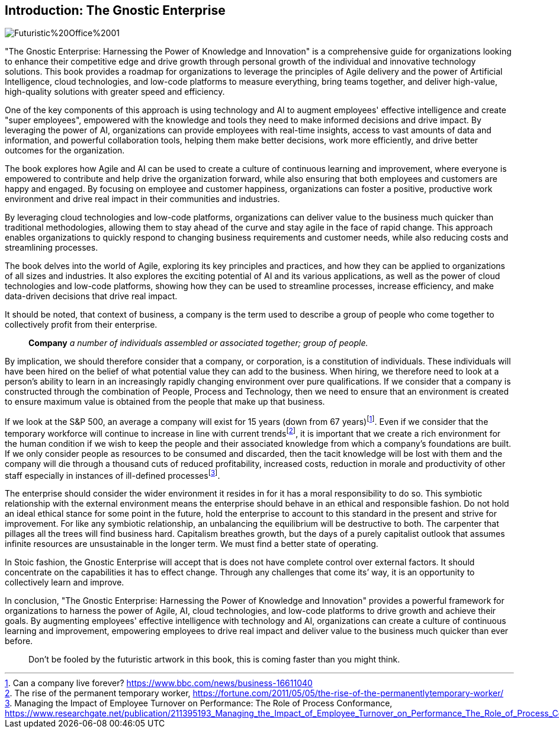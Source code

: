 == Introduction: The Gnostic Enterprise

image::AI-Images/Futuristic%20Office%2001.png[float=center,align=center]

"The Gnostic Enterprise: Harnessing the Power of Knowledge and Innovation" is a comprehensive guide for organizations looking to enhance their competitive edge and drive growth through personal growth of the individual and innovative technology solutions. This book provides a roadmap for organizations to leverage the principles of Agile delivery and the power of Artificial Intelligence, cloud technologies, and low-code platforms to measure everything, bring teams together, and deliver high-value, high-quality solutions with greater speed and efficiency.

One of the key components of this approach is using technology and AI to augment employees' effective intelligence and create "super employees", empowered with the knowledge and tools they need to make informed decisions and drive impact. By leveraging the power of AI, organizations can provide employees with real-time insights, access to vast amounts of data and information, and powerful collaboration tools, helping them make better decisions, work more efficiently, and drive better outcomes for the organization.

The book explores how Agile and AI can be used to create a culture of continuous learning and improvement, where everyone is empowered to contribute and help drive the organization forward, while also ensuring that both employees and customers are happy and engaged. By focusing on employee and customer happiness, organizations can foster a positive, productive work environment and drive real impact in their communities and industries.

By leveraging cloud technologies and low-code platforms, organizations can deliver value to the business much quicker than traditional methodologies, allowing them to stay ahead of the curve and stay agile in the face of rapid change. This approach enables organizations to quickly respond to changing business requirements and customer needs, while also reducing costs and streamlining processes.

The book delves into the world of Agile, exploring its key principles and practices, and how they can be applied to organizations of all sizes and industries. It also explores the exciting potential of AI and its various applications, as well as the power of cloud technologies and low-code platforms, showing how they can be used to streamline processes, increase efficiency, and make data-driven decisions that drive real impact.

It should be noted, that context of business, a company is the term used to describe a group of people who come together to collectively profit from their enterprise.

> *Company*
> _a number of individuals assembled or associated together; group of people._

By implication, we should therefore consider that a company, or corporation, is a constitution of individuals. These individuals will have been hired on the belief of what potential value they can add to the business. When hiring, we therefore need to look at a person's ability to learn in an increasingly rapidly changing environment over pure qualifications. If we consider that a company is constructed through the combination of People, Process and Technology, then we need to ensure that an environment is created to ensure maximum value is obtained from the people that make up that business.

If we look at the S&P 500, an average a company will exist for 15 years (down from 67 years){empty}footnote:[Can a company live forever? https://www.bbc.com/news/business-16611040]. Even if we consider that the temporary workforce will continue to increase in line with current trends{empty}footnote:[The rise of the permanent temporary worker, https://fortune.com/2011/05/05/the-rise-of-the-permanentlytemporary-worker/], it is important that we create a rich environment for the human condition if we wish to keep the people and their associated knowledge from which a company's foundations are built. If we only consider people as resources to be consumed and discarded, then the tacit knowledge will be lost with them and the company will die through a thousand cuts of reduced profitability, increased costs, reduction in morale and productivity of other staff especially in instances of ill-defined processes{empty}footnote:[Managing the Impact of Employee Turnover on Performance: The Role of Process Conformance, https://www.researchgate.net/publication/211395193_Managing_the_Impact_of_Employee_Turnover_on_Performance_The_Role_of_Process_Conformance].

The enterprise should consider the wider environment it resides in for it has a moral responsibility to do so. This symbiotic relationship with the external environment means the enterprise should behave in an ethical and responsible fashion. Do not hold an ideal ethical stance for some point in the future, hold the enterprise to account to this standard in the present and strive for improvement. For like any symbiotic relationship, an unbalancing the equilibrium will be destructive to both. The carpenter that pillages all the trees will find business hard. Capitalism breathes growth, but the days of a purely capitalist outlook that assumes infinite resources are unsustainable in the longer term. We must find a better state of operating.

In Stoic fashion, the Gnostic Enterprise will accept that is does not have complete control over external factors. It should concentrate on the capabilities it has to effect change. Through any challenges that come its’ way, it is an opportunity to collectively learn and improve.

In conclusion, "The Gnostic Enterprise: Harnessing the Power of Knowledge and Innovation" provides a powerful framework for organizations to harness the power of Agile, AI, cloud technologies, and low-code platforms to drive growth and achieve their goals. By augmenting employees' effective intelligence with technology and AI, organizations can create a culture of continuous learning and improvement, empowering employees to drive real impact and deliver value to the business much quicker than ever before.

> Don't be fooled by the futuristic artwork in this book, this is coming faster than you might think.
